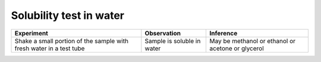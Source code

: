 
------------------------
Solubility test in water
------------------------

+-------------------------+-------------------------+----------------------+
|      Experiment         |     Observation         |    Inference         |
+=========================+=========================+======================+
| Shake a small portion   | Sample is soluble in    |   May be methanol or |
| of the sample with      | water                   |   ethanol or acetone |
| fresh water in a test   |                         |   or glycerol        |
| tube                    |                         |                      |
+-------------------------+-------------------------+----------------------+

